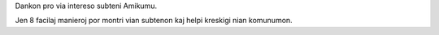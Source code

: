 Dankon pro via intereso subteni Amikumu.

Jen 8 facilaj manieroj por montri vian subtenon kaj helpi kreskigi nian komunumon.
